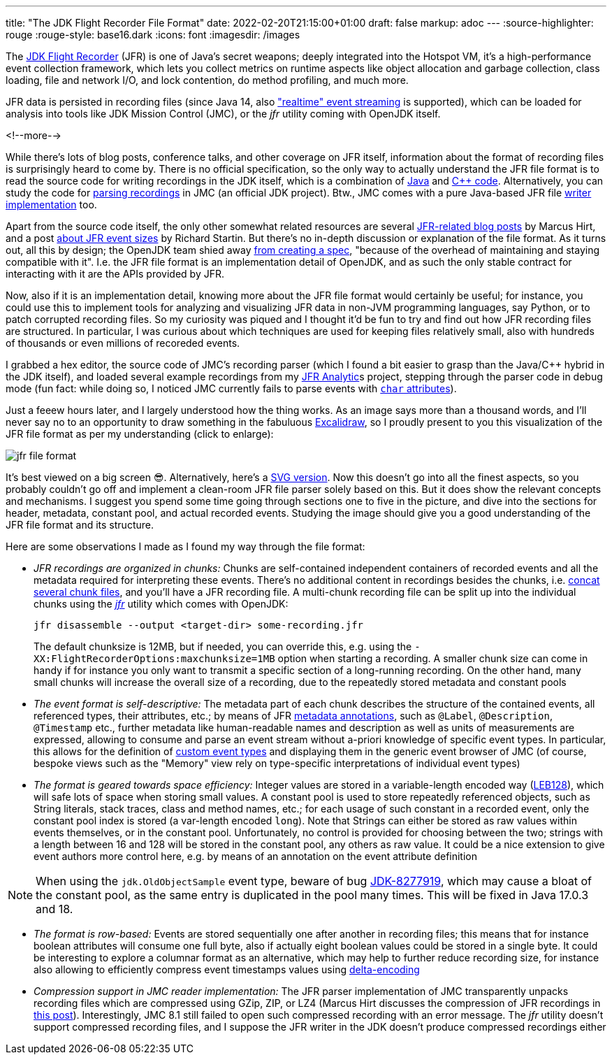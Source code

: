 ---
title: "The JDK Flight Recorder File Format"
date: 2022-02-20T21:15:00+01:00
draft: false
markup: adoc
---
:source-highlighter: rouge
:rouge-style: base16.dark
:icons: font
:imagesdir: /images
ifdef::env-github[]
:imagesdir: ../../static/images
endif::[]

The https://openjdk.java.net/jeps/328[JDK Flight Recorder] (JFR) is one of Java's secret weapons;
deeply integrated into the Hotspot VM, it's a high-performance event collection framework,
which lets you collect metrics on runtime aspects like object allocation and garbage collection,
class loading, file and network I/O, and lock contention, do method profiling, and much more.

JFR data is persisted in recording files
(since Java 14, also https://openjdk.java.net/jeps/349["realtime" event streaming] is supported),
which can be loaded for analysis into tools like JDK Mission Control (JMC),
or the _jfr_ utility coming with OpenJDK itself.

<!--more-->

While there's lots of blog posts, conference talks, and other coverage on JFR itself,
information about the format of recording files is surprisingly heard to come by.
There is no official specification,
so the only way to actually understand the JFR file format is to read the source code for writing recordings in the JDK itself,
which is a combination of https://github.com/openjdk/jdk/tree/master/src/jdk.jfr/share/classes/jdk/jfr/internal[Java] and https://github.com/openjdk/jdk/tree/jdk-17%2B35/src/hotspot/share/jfr/recorder[C++ code].
Alternatively, you can study the code for https://github.com/openjdk/jmc/tree/master/core/org.openjdk.jmc.flightrecorder[parsing recordings] in JMC (an official JDK project).
Btw., JMC comes with a pure Java-based JFR file https://github.com/openjdk/jmc/tree/master/core/org.openjdk.jmc.flightrecorder.writer[writer implementation] too.

Apart from the source code itself,
the only other somewhat related resources are several http://hirt.se/blog/?tag=jfr[JFR-related blog posts] by Marcus Hirt,
and a post https://richardstartin.github.io/posts/jfr-event-sizes[about JFR event sizes] by Richard Startin.
But there's no in-depth discussion or explanation of the file format.
As it turns out, all this by design;
the OpenJDK team shied away https://twitter.com/ErikGahlin/status/1495338682651402242[from creating a spec],
"because of the overhead of maintaining and staying compatible with it".
I.e. the JFR file format is an implementation detail of OpenJDK,
and as such the only stable contract for interacting with it are the APIs provided by JFR.

Now, also if it is an implementation detail, knowing more about the JFR file format would certainly be useful;
for instance, you could use this to implement tools for analyzing and visualizing JFR data in non-JVM programming languages,
say Python, or to patch corrupted recording files.
So my curiosity was piqued and I thought it'd be fun to try and find out how JFR recording files are structured.
In particular, I was curious about which techniques are used for keeping files relatively small,
also with hundreds of thousands or even millions of recoreded events.

I grabbed a hex editor, the source code of JMC's recording parser
(which I found a bit easier to grasp than the Java/C++ hybrid in the JDK itself),
and loaded several example recordings from my https://github.com/moditect/jfr-analytics[JFR Analytic]s project,
stepping through the parser code in debug mode
(fun fact: while doing so, I noticed JMC currently fails to parse events with https://github.com/openjdk/jmc/pull/378[`char` attributes]).

Just a feeew hours later, and I largely understood how the thing works.
As an image says more than a thousand words,
and I'll never say no to an opportunity to draw something in the fabuluous https://excalidraw.com/[Excalidraw],
so I proudly present to you this visualization of the JFR file format as per my understanding
(click to enlarge):

image::jfr_file_format.png[]

It's best viewed on a big screen 😎.
Alternatively, here's a link:/images/jfr_file_format.svg[SVG version, window="_blank"].
Now this doesn't go into all the finest aspects,
so you probably couldn't go off and implement a clean-room JFR file parser solely based on this.
But it does show the relevant concepts and mechanisms.
I suggest you spend some time going through sections one to five in the picture,
and dive into the sections for header, metadata, constant pool, and actual recorded events.
Studying the image should give you a good understanding of the JFR file format and its structure.

Here are some observations I made as I found my way through the file format:

* _JFR recordings are organized in chunks:_ Chunks are self-contained independent containers of recorded events and all the metadata required for interpreting these events.
There's no additional content in recordings besides the chunks, i.e. https://twitter.com/BriceDutheil/status/1495506834387619847[concat several chunk files], and you'll have a JFR recording file.
A multi-chunk recording file can be split up into the individual chunks using the https://docs.oracle.com/en/java/javase/17/docs/specs/man/jfr.html[_jfr_] utility which comes with OpenJDK:
+
[source,xml,linenums=true]
----
jfr disassemble --output <target-dir> some-recording.jfr
----
+
The default chunksize is 12MB, but if needed, you can override this, e.g. using the `-XX:FlightRecorderOptions:maxchunksize=1MB` option when starting a recording.
A smaller chunk size can come in handy if for instance you only want to transmit a specific section of a long-running recording.
On the other hand, many small chunks will increase the overall size of a recording,
due to the repeatedly stored metadata and constant pools
* _The event format is self-descriptive:_ The metadata part of each chunk describes the structure of the contained events, all referenced types, their attributes, etc.; by means of JFR https://docs.oracle.com/en/java/javase/17/docs/api/jdk.jfr/jdk/jfr/MetadataDefinition.html[metadata annotations], such as `@Label`, `@Description`, `@Timestamp` etc., further metadata like human-readable names and description as well as units of measurements are expressed,
allowing to consume and parse an event stream without a-priori knowledge of specific event types. In particular, this allows for the definition of link:/blog/rest-api-monitoring-with-custom-jdk-flight-recorder-events/[custom event types] and displaying them in the generic event browser of JMC (of course, bespoke views such as the "Memory" view rely on type-specific interpretations of individual event types)
* _The format is geared towards space efficiency:_ Integer values are stored in a variable-length encoded way (https://en.wikipedia.org/wiki/LEB128[LEB128]), which will safe lots of space when storing small values.
A constant pool is used to store repeatedly referenced objects, such as String literals,
stack traces, class and method names, etc.;
for each usage of such constant in a recorded event, only the constant pool index is stored
(a var-length encoded `long`).
Note that Strings can either be stored as raw values within events themselves, or in the constant pool. Unfortunately, no control is provided for choosing between the two; strings with a length between 16 and 128 will be stored in the constant pool, any others as raw value. It could be a nice extension to give event authors more control here, e.g. by means of an annotation on the event attribute definition

[NOTE]
When using the `jdk.OldObjectSample` event type,
beware of bug https://bugs.openjdk.java.net/browse/JDK-8277919[JDK-8277919],
which may cause a bloat of the constant pool,
as the same entry is duplicated in the pool many times.
This will be fixed in Java 17.0.3 and 18.

* _The format is row-based:_ Events are stored sequentially one after another in recording files; this means that for instance boolean attributes will consume one full byte, also if actually eight boolean values could be stored in a single byte.
It could be interesting to explore a columnar format as an alternative,
which may help to further reduce recording size,
for instance also allowing to efficiently compress event timestamps values using https://en.wikipedia.org/wiki/Delta_encoding[delta-encoding]
* _Compression support in JMC reader implementation:_ The JFR parser implementation of JMC transparently unpacks recording files which are compressed using GZip, ZIP, or LZ4
(Marcus Hirt discusses the compression of JFR recordings in http://hirt.se/blog/?p=1166[this post]).
Interestingly, JMC 8.1 still failed to open such compressed recording with an error message.
The _jfr_ utility doesn't support compressed recording files, and I suppose the JFR writer in the JDK doesn't produce compressed recordings either
